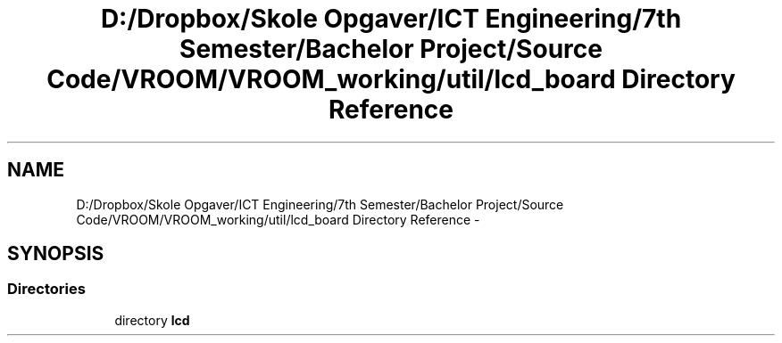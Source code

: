 .TH "D:/Dropbox/Skole Opgaver/ICT Engineering/7th Semester/Bachelor Project/Source Code/VROOM/VROOM_working/util/lcd_board Directory Reference" 3 "Thu Dec 11 2014" "Version v0.01" "VROOM" \" -*- nroff -*-
.ad l
.nh
.SH NAME
D:/Dropbox/Skole Opgaver/ICT Engineering/7th Semester/Bachelor Project/Source Code/VROOM/VROOM_working/util/lcd_board Directory Reference \- 
.SH SYNOPSIS
.br
.PP
.SS "Directories"

.in +1c
.ti -1c
.RI "directory \fBlcd\fP"
.br
.in -1c
